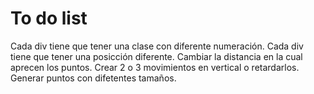 
*  To do list
Cada div tiene que tener una clase con diferente numeración.
Cada div tiene que tener una posicción diferente.
Cambiar la distancia en la cual aprecen los puntos.
Crear 2 o 3 movimientos en vertical o retardarlos.
Generar puntos con difetentes tamaños.
